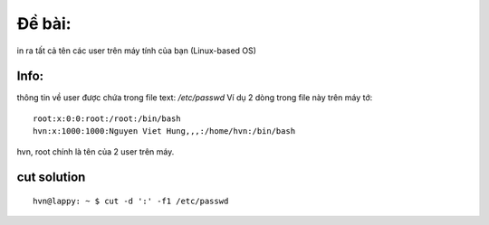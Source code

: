 Đề bài:
========
in ra tất cả tên các user trên máy tính của bạn  (Linux-based OS)

Info:
-----
thông tin về user được chứa trong file text:  `/etc/passwd`
Ví dụ 2 dòng trong file này trên máy tớ::

    root:x:0:0:root:/root:/bin/bash
    hvn:x:1000:1000:Nguyen Viet Hung,,,:/home/hvn:/bin/bash 

hvn, root chính là tên của 2 user trên máy.

cut solution
------------
::

    hvn@lappy: ~ $ cut -d ':' -f1 /etc/passwd
